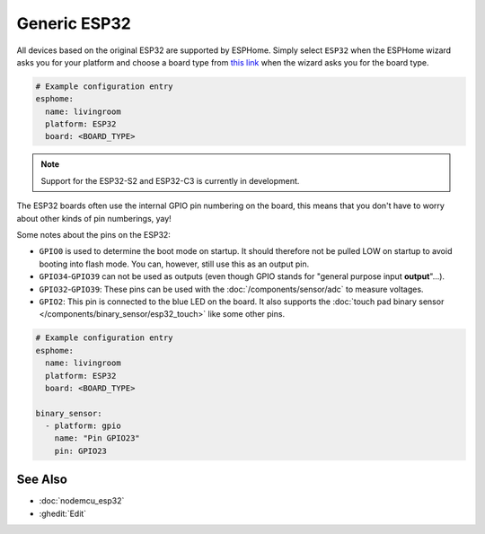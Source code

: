 Generic ESP32
=============

.. seo::
    :description: Information about how to use generic ESP32 boards in ESPHome.
    :image: esp32.svg
    :keywords: ESP32

All devices based on the original ESP32 are supported by ESPHome. Simply select ``ESP32`` when
the ESPHome wizard asks you for your platform and choose a board type
from `this link <https://platformio.org/boards?count=1000&filter%5Bplatform%5D=espressif32>`__ when the wizard
asks you for the board type.

.. code-block:: yaml

    # Example configuration entry
    esphome:
      name: livingroom
      platform: ESP32
      board: <BOARD_TYPE>

.. note::

    Support for the ESP32-S2 and ESP32-C3 is currently in development.

The ESP32 boards often use the internal GPIO pin numbering on the board, this means that
you don't have to worry about other kinds of pin numberings, yay!

Some notes about the pins on the ESP32:

- ``GPIO0`` is used to determine the boot mode on startup. It should therefore not be pulled LOW
  on startup to avoid booting into flash mode. You can, however, still use this as an output pin.
- ``GPIO34``-``GPIO39`` can not be used as outputs (even though GPIO stands for "general purpose input
  **output**"...).
- ``GPIO32``-``GPIO39``: These pins can be used with the :doc:`/components/sensor/adc` to measure
  voltages.
- ``GPIO2``: This pin is connected to the blue LED on the board. It also supports
  the :doc:`touch pad binary sensor </components/binary_sensor/esp32_touch>` like some other
  pins.

.. code-block:: yaml

    # Example configuration entry
    esphome:
      name: livingroom
      platform: ESP32
      board: <BOARD_TYPE>

    binary_sensor:
      - platform: gpio
        name: "Pin GPIO23"
        pin: GPIO23

See Also
--------

- :doc:`nodemcu_esp32`
- :ghedit:`Edit`
